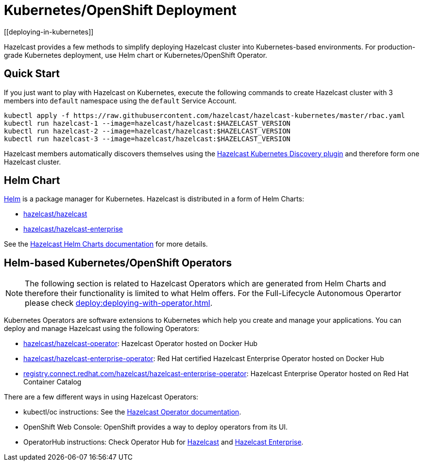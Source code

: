 = Kubernetes/OpenShift Deployment
[[deploying-in-kubernetes]]

Hazelcast provides a few methods to simplify deploying Hazelcast cluster into Kubernetes-based environments. For production-grade Kubernetes deployment, use Helm chart or Kubernetes/OpenShift Operator.

== Quick Start

If you just want to play with Hazelcast on Kubernetes, execute the following commands to create Hazelcast cluster
with 3 members into `default` namespace using the `default` Service Account.

[source,shell]
----
kubectl apply -f https://raw.githubusercontent.com/hazelcast/hazelcast-kubernetes/master/rbac.yaml
kubectl run hazelcast-1 --image=hazelcast/hazelcast:$HAZELCAST_VERSION
kubectl run hazelcast-2 --image=hazelcast/hazelcast:$HAZELCAST_VERSION
kubectl run hazelcast-3 --image=hazelcast/hazelcast:$HAZELCAST_VERSION
----

Hazelcast members automatically discovers themselves using the
https://github.com/hazelcast/hazelcast-kubernetes[Hazelcast Kubernetes Discovery plugin^]
and therefore form one Hazelcast cluster.

== Helm Chart

https://helm.sh/[Helm^] is a package manager for Kubernetes. Hazelcast is distributed in a form of Helm Charts:

* https://github.com/hazelcast/charts/tree/master/stable/hazelcast[hazelcast/hazelcast^]
* https://github.com/hazelcast/charts/tree/master/stable/hazelcast-enterprise[hazelcast/hazelcast-enterprise^]

See the https://github.com/hazelcast/charts[Hazelcast Helm Charts documentation^]
for more details.

== Helm-based Kubernetes/OpenShift Operators

NOTE: The following section is related to Hazelcast Operators which are generated from Helm Charts and therefore their functionality is limited to what Helm offers. For the Full-Lifecycle Autonomous Operartor please check xref:deploy:deploying-with-operator.adoc[].

Kubernetes Operators are software extensions to Kubernetes which help you create and manage your applications.
You can deploy and manage Hazelcast using the following Operators:

* https://hub.docker.com/r/hazelcast/hazelcast-operator[hazelcast/hazelcast-operator^]: Hazelcast Operator hosted on Docker Hub
* https://hub.docker.com/r/hazelcast/hazelcast-enterprise-operator[hazelcast/hazelcast-enterprise-operator^]: Red Hat certified Hazelcast Enterprise Operator hosted on Docker Hub
* https://catalog.redhat.com/software/containers/hazelcast/hazelcast-enterprise-operator/5eb3bf9bac3db90370945f59[registry.connect.redhat.com/hazelcast/hazelcast-enterprise-operator^]: Hazelcast Enterprise Operator hosted on Red Hat Container Catalog

There are a few different ways in using Hazelcast Operators:

* kubectl/oc instructions: See the https://github.com/hazelcast/hazelcast-operator[Hazelcast Operator documentation^].
* OpenShift Web Console: OpenShift provides a way to deploy operators from its UI.
* OperatorHub instructions: Check Operator Hub for https://operatorhub.io/operator/hazelcast-operator[Hazelcast^] and https://operatorhub.io/operator/hazelcast-enterprise-operator[Hazelcast Enterprise^].